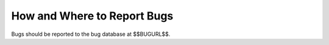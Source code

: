 .. _bug-reporting:

How and Where to Report Bugs
****************************

.. index:: compiler bugs, reporting

Bugs should be reported to the bug database at $$BUGURL$$.

.. Copyright (C) 1988-2021 Free Software Foundation, Inc.

.. This is part of the GCC manual.

.. For copying conditions, see the file gcc.texi.

